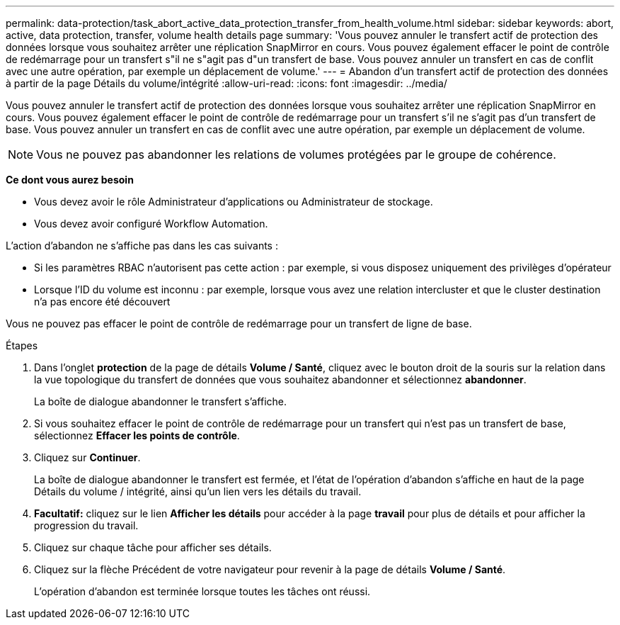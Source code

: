 ---
permalink: data-protection/task_abort_active_data_protection_transfer_from_health_volume.html 
sidebar: sidebar 
keywords: abort, active, data protection, transfer, volume health details page 
summary: 'Vous pouvez annuler le transfert actif de protection des données lorsque vous souhaitez arrêter une réplication SnapMirror en cours. Vous pouvez également effacer le point de contrôle de redémarrage pour un transfert s"il ne s"agit pas d"un transfert de base. Vous pouvez annuler un transfert en cas de conflit avec une autre opération, par exemple un déplacement de volume.' 
---
= Abandon d'un transfert actif de protection des données à partir de la page Détails du volume/intégrité
:allow-uri-read: 
:icons: font
:imagesdir: ../media/


[role="lead"]
Vous pouvez annuler le transfert actif de protection des données lorsque vous souhaitez arrêter une réplication SnapMirror en cours. Vous pouvez également effacer le point de contrôle de redémarrage pour un transfert s'il ne s'agit pas d'un transfert de base. Vous pouvez annuler un transfert en cas de conflit avec une autre opération, par exemple un déplacement de volume.

[NOTE]
====
Vous ne pouvez pas abandonner les relations de volumes protégées par le groupe de cohérence.

====
*Ce dont vous aurez besoin*

* Vous devez avoir le rôle Administrateur d'applications ou Administrateur de stockage.
* Vous devez avoir configuré Workflow Automation.


L'action d'abandon ne s'affiche pas dans les cas suivants :

* Si les paramètres RBAC n'autorisent pas cette action : par exemple, si vous disposez uniquement des privilèges d'opérateur
* Lorsque l'ID du volume est inconnu : par exemple, lorsque vous avez une relation intercluster et que le cluster destination n'a pas encore été découvert


Vous ne pouvez pas effacer le point de contrôle de redémarrage pour un transfert de ligne de base.

.Étapes
. Dans l'onglet *protection* de la page de détails *Volume / Santé*, cliquez avec le bouton droit de la souris sur la relation dans la vue topologique du transfert de données que vous souhaitez abandonner et sélectionnez *abandonner*.
+
La boîte de dialogue abandonner le transfert s'affiche.

. Si vous souhaitez effacer le point de contrôle de redémarrage pour un transfert qui n'est pas un transfert de base, sélectionnez *Effacer les points de contrôle*.
. Cliquez sur *Continuer*.
+
La boîte de dialogue abandonner le transfert est fermée, et l'état de l'opération d'abandon s'affiche en haut de la page Détails du volume / intégrité, ainsi qu'un lien vers les détails du travail.

. *Facultatif:* cliquez sur le lien *Afficher les détails* pour accéder à la page *travail* pour plus de détails et pour afficher la progression du travail.
. Cliquez sur chaque tâche pour afficher ses détails.
. Cliquez sur la flèche Précédent de votre navigateur pour revenir à la page de détails *Volume / Santé*.
+
L'opération d'abandon est terminée lorsque toutes les tâches ont réussi.


